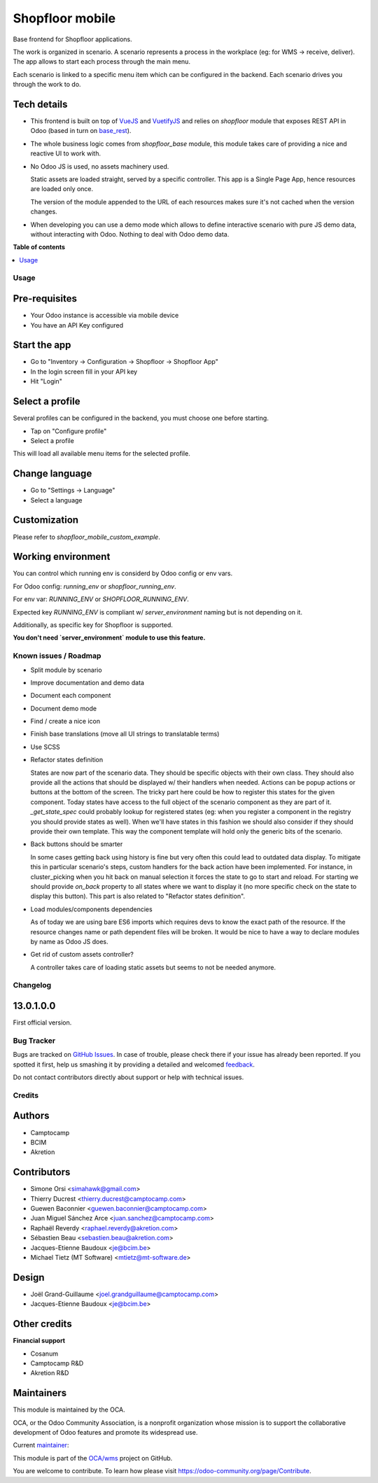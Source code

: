 ================
Shopfloor mobile
================

.. !!!!!!!!!!!!!!!!!!!!!!!!!!!!!!!!!!!!!!!!!!!!!!!!!!!!
   !! This file is generated by oca-gen-addon-readme !!
   !! changes will be overwritten.                   !!
   !!!!!!!!!!!!!!!!!!!!!!!!!!!!!!!!!!!!!!!!!!!!!!!!!!!!

.. |badge1| image:: https://img.shields.io/badge/maturity-Beta-yellow.png
    :target: https://odoo-community.org/page/development-status
    :alt: Beta
.. |badge2| image:: https://img.shields.io/badge/licence-LGPL--3-blue.png
    :target: http://www.gnu.org/licenses/lgpl-3.0-standalone.html
    :alt: License: LGPL-3
.. |badge3| image:: https://img.shields.io/badge/github-OCA%2Fwms-lightgray.png?logo=github
    :target: https://github.com/OCA/wms/tree/14.0/shopfloor_mobile_base
    :alt: OCA/wms
.. |badge4| image:: https://img.shields.io/badge/weblate-Translate%20me-F47D42.png
    :target: https://translation.odoo-community.org/projects/wms-14-0/wms-14-0-shopfloor_mobile_base
    :alt: Translate me on Weblate
.. |badge5| image:: https://img.shields.io/badge/runbot-Try%20me-875A7B.png
    :target: https://runbot.odoo-community.org/runbot/285/14.0
    :alt: Try me on Runbot

|badge1| |badge2| |badge3| |badge4| |badge5| 

Base frontend for Shopfloor applications.

The work is organized in scenario.
A scenario represents a process in the workplace (eg: for WMS -> receive, deliver).
The app allows to start each process through the main menu.

Each scenario is linked to a specific menu item which can be configured in the backend.
Each scenario drives you through the work to do.


Tech details
~~~~~~~~~~~~

* This frontend is built on top of `VueJS <vuejs.org>`_  and `VuetifyJS <vuetifyjs.com/>`_
  and relies on `shopfloor` module that exposes REST API in Odoo
  (based in turn on `base_rest <https://github.com/OCA/rest-framework/tree/13.0/base_rest>`_).

* The whole business logic comes from `shopfloor_base` module,
  this module takes care of providing a nice and reactive UI to work with.

* No Odoo JS is used, no assets machinery used.

  Static assets are loaded straight, served by a specific controller.
  This app is a Single Page App, hence resources are loaded only once.

  The version of the module appended to the URL of each resources
  makes sure it's not cached when the version changes.

* When developing you can use a demo mode which allows to define interactive scenario
  with pure JS demo data, without interacting with Odoo.
  Nothing to deal with Odoo demo data.

**Table of contents**

.. contents::
   :local:

Usage
=====

Pre-requisites
~~~~~~~~~~~~~~

* Your Odoo instance is accessible via mobile device
* You have an API Key configured

Start the app
~~~~~~~~~~~~~

* Go to "Inventory -> Configuration -> Shopfloor -> Shopfloor App"
* In the login screen fill in your API key
* Hit "Login"

Select a profile
~~~~~~~~~~~~~~~~

Several profiles can be configured in the backend,
you must choose one before starting.

* Tap on "Configure profile"
* Select a profile

This will load all available menu items for the selected profile.

Change language
~~~~~~~~~~~~~~~

* Go to "Settings -> Language"
* Select a language

Customization
~~~~~~~~~~~~~

Please refer to `shopfloor_mobile_custom_example`.


Working environment
~~~~~~~~~~~~~~~~~~~

You can control which running env is considerd by Odoo config or env vars.


For Odoo config: `running_env` or `shopfloor_running_env`.

For env var: `RUNNING_ENV` or `SHOPFLOOR_RUNNING_ENV`.

Expected key `RUNNING_ENV` is compliant w/ `server_environment` naming but is not depending on it.

Additionally, as specific key for Shopfloor is supported.

**You don't need `server_environment` module to use this feature.**

Known issues / Roadmap
======================

* Split module by scenario
* Improve documentation and demo data
* Document each component
* Document demo mode
* Find / create a nice icon
* Finish base translations (move all UI strings to translatable terms)
* Use SCSS
* Refactor states definition

  States are now part of the scenario data. They should be specific objects with their own class.
  They should also provide all the actions that should be displayed w/ their handlers when needed.
  Actions can be popup actions or buttons at the bottom of the screen.
  The tricky part here could be how to register this states for the given component.
  Today states have access to the full object of the scenario component as they are part of it.
  `_get_state_spec` could probably lookup for registered states
  (eg: when you register a component in the registry you should provide states as well).
  When we'll have states in this fashion we should also consider if they should provide their own template.
  This way the component template will hold only the generic bits of the scenario.

* Back buttons should be smarter

  In some cases getting back using history is fine but very often this could lead to outdated data display.
  To mitigate this in particular scenario's steps, custom handlers for the back action have been implemented.
  For instance, in cluster_picking when you hit back on manual selection it forces the state to go to start and reload.
  For starting we should provide `on_back` property to all states where we want to display it
  (no more specific check on the state to display this button).
  This part is also related to "Refactor states definition".

* Load modules/components dependencies

  As of today we are using bare ES6 imports which requires devs to know the exact path
  of the resource. If the resource changes name or path dependent files will be broken.
  It would be nice to have a way to declare modules by name as Odoo JS does.

* Get rid of custom assets controller?

  A controller takes care of loading static assets but seems to not be needed anymore.

Changelog
=========

13.0.1.0.0
~~~~~~~~~~

First official version.

Bug Tracker
===========

Bugs are tracked on `GitHub Issues <https://github.com/OCA/wms/issues>`_.
In case of trouble, please check there if your issue has already been reported.
If you spotted it first, help us smashing it by providing a detailed and welcomed
`feedback <https://github.com/OCA/wms/issues/new?body=module:%20shopfloor_mobile_base%0Aversion:%2014.0%0A%0A**Steps%20to%20reproduce**%0A-%20...%0A%0A**Current%20behavior**%0A%0A**Expected%20behavior**>`_.

Do not contact contributors directly about support or help with technical issues.

Credits
=======

Authors
~~~~~~~

* Camptocamp
* BCIM
* Akretion

Contributors
~~~~~~~~~~~~

* Simone Orsi <simahawk@gmail.com>
* Thierry Ducrest <thierry.ducrest@camptocamp.com>
* Guewen Baconnier <guewen.baconnier@camptocamp.com>
* Juan Miguel Sánchez Arce  <juan.sanchez@camptocamp.com>
* Raphaël Reverdy <raphael.reverdy@akretion.com>
* Sébastien Beau <sebastien.beau@akretion.com>
* Jacques-Etienne Baudoux <je@bcim.be>
* Michael Tietz (MT Software) <mtietz@mt-software.de>

Design
~~~~~~

* Joël Grand-Guillaume <joel.grandguillaume@camptocamp.com>
* Jacques-Etienne Baudoux <je@bcim.be>

Other credits
~~~~~~~~~~~~~

**Financial support**

* Cosanum
* Camptocamp R&D
* Akretion R&D

Maintainers
~~~~~~~~~~~

This module is maintained by the OCA.

.. image:: https://odoo-community.org/logo.png
   :alt: Odoo Community Association
   :target: https://odoo-community.org

OCA, or the Odoo Community Association, is a nonprofit organization whose
mission is to support the collaborative development of Odoo features and
promote its widespread use.

.. |maintainer-simahawk| image:: https://github.com/simahawk.png?size=40px
    :target: https://github.com/simahawk
    :alt: simahawk

Current `maintainer <https://odoo-community.org/page/maintainer-role>`__:

|maintainer-simahawk| 

This module is part of the `OCA/wms <https://github.com/OCA/wms/tree/14.0/shopfloor_mobile_base>`_ project on GitHub.

You are welcome to contribute. To learn how please visit https://odoo-community.org/page/Contribute.
